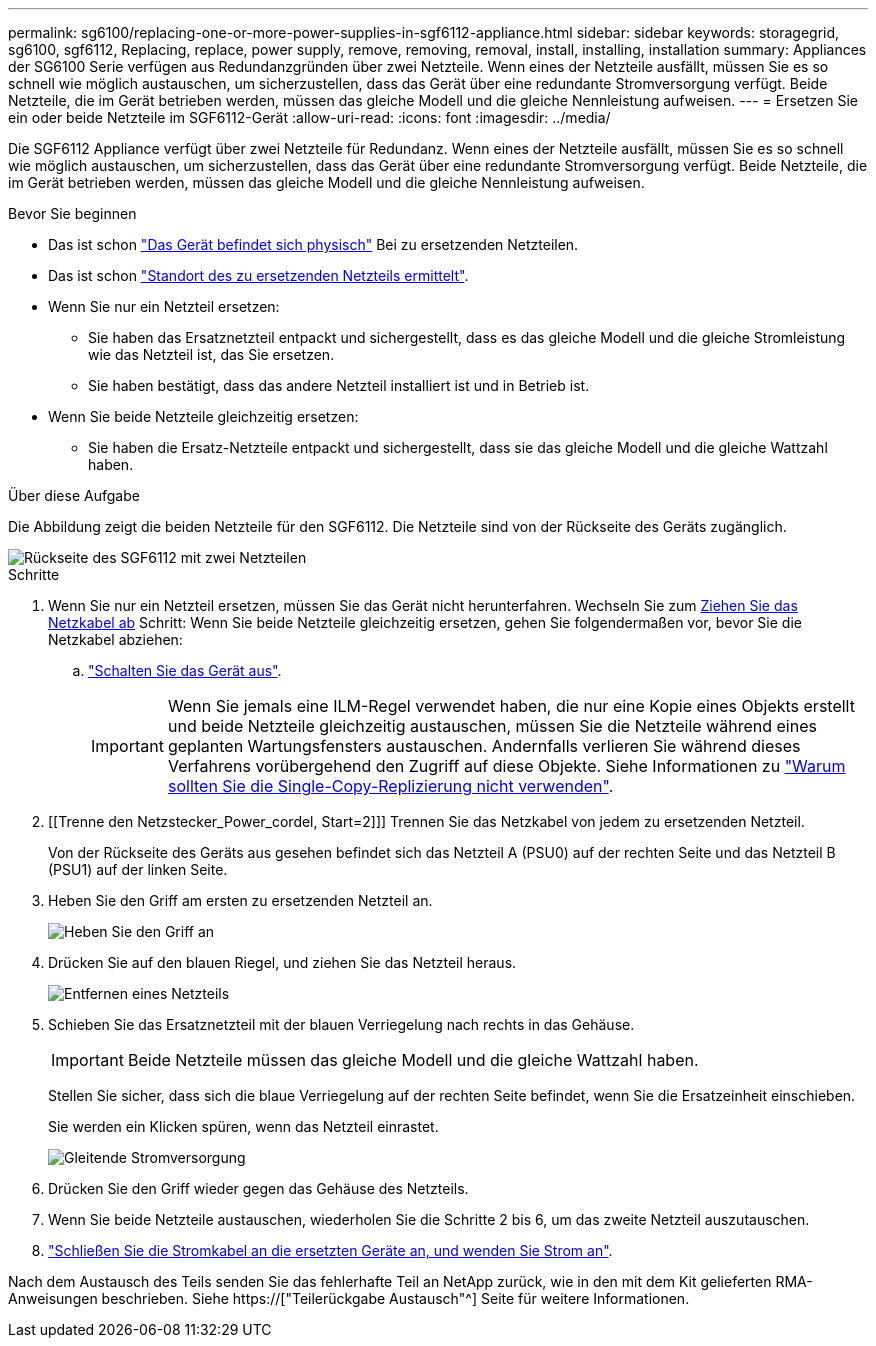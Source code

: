 ---
permalink: sg6100/replacing-one-or-more-power-supplies-in-sgf6112-appliance.html 
sidebar: sidebar 
keywords: storagegrid, sg6100, sgf6112, Replacing, replace, power supply, remove, removing, removal, install, installing, installation 
summary: Appliances der SG6100 Serie verfügen aus Redundanzgründen über zwei Netzteile. Wenn eines der Netzteile ausfällt, müssen Sie es so schnell wie möglich austauschen, um sicherzustellen, dass das Gerät über eine redundante Stromversorgung verfügt. Beide Netzteile, die im Gerät betrieben werden, müssen das gleiche Modell und die gleiche Nennleistung aufweisen. 
---
= Ersetzen Sie ein oder beide Netzteile im SGF6112-Gerät
:allow-uri-read: 
:icons: font
:imagesdir: ../media/


[role="lead"]
Die SGF6112 Appliance verfügt über zwei Netzteile für Redundanz. Wenn eines der Netzteile ausfällt, müssen Sie es so schnell wie möglich austauschen, um sicherzustellen, dass das Gerät über eine redundante Stromversorgung verfügt. Beide Netzteile, die im Gerät betrieben werden, müssen das gleiche Modell und die gleiche Nennleistung aufweisen.

.Bevor Sie beginnen
* Das ist schon link:locating-sgf6112-in-data-center.html["Das Gerät befindet sich physisch"] Bei zu ersetzenden Netzteilen.
* Das ist schon link:verify-component-to-replace.html["Standort des zu ersetzenden Netzteils ermittelt"].
* Wenn Sie nur ein Netzteil ersetzen:
+
** Sie haben das Ersatznetzteil entpackt und sichergestellt, dass es das gleiche Modell und die gleiche Stromleistung wie das Netzteil ist, das Sie ersetzen.
** Sie haben bestätigt, dass das andere Netzteil installiert ist und in Betrieb ist.


* Wenn Sie beide Netzteile gleichzeitig ersetzen:
+
** Sie haben die Ersatz-Netzteile entpackt und sichergestellt, dass sie das gleiche Modell und die gleiche Wattzahl haben.




.Über diese Aufgabe
Die Abbildung zeigt die beiden Netzteile für den SGF6112. Die Netzteile sind von der Rückseite des Geräts zugänglich.

image::../media/sgf6112_power_supplies.png[Rückseite des SGF6112 mit zwei Netzteilen]

.Schritte
. Wenn Sie nur ein Netzteil ersetzen, müssen Sie das Gerät nicht herunterfahren. Wechseln Sie zum <<Unplug_the_power_cord,Ziehen Sie das Netzkabel ab>> Schritt: Wenn Sie beide Netzteile gleichzeitig ersetzen, gehen Sie folgendermaßen vor, bevor Sie die Netzkabel abziehen:
+
.. link:shut-down-sgf6112.html["Schalten Sie das Gerät aus"].
+

IMPORTANT: Wenn Sie jemals eine ILM-Regel verwendet haben, die nur eine Kopie eines Objekts erstellt und beide Netzteile gleichzeitig austauschen, müssen Sie die Netzteile während eines geplanten Wartungsfensters austauschen. Andernfalls verlieren Sie während dieses Verfahrens vorübergehend den Zugriff auf diese Objekte. Siehe Informationen zu link:../ilm/why-you-should-not-use-single-copy-replication.html["Warum sollten Sie die Single-Copy-Replizierung nicht verwenden"].



. [[Trenne den Netzstecker_Power_cordel, Start=2]]] Trennen Sie das Netzkabel von jedem zu ersetzenden Netzteil.
+
Von der Rückseite des Geräts aus gesehen befindet sich das Netzteil A (PSU0) auf der rechten Seite und das Netzteil B (PSU1) auf der linken Seite.

. Heben Sie den Griff am ersten zu ersetzenden Netzteil an.
+
image::../media/sg6000_cn_lift_cam_handle_psu.gif[Heben Sie den Griff an, um das Netzteil zu entfernen]

. Drücken Sie auf den blauen Riegel, und ziehen Sie das Netzteil heraus.
+
image::../media/sg6000_cn_remove_power_supply.gif[Entfernen eines Netzteils]

. Schieben Sie das Ersatznetzteil mit der blauen Verriegelung nach rechts in das Gehäuse.
+

IMPORTANT: Beide Netzteile müssen das gleiche Modell und die gleiche Wattzahl haben.

+
Stellen Sie sicher, dass sich die blaue Verriegelung auf der rechten Seite befindet, wenn Sie die Ersatzeinheit einschieben.

+
Sie werden ein Klicken spüren, wenn das Netzteil einrastet.

+
image::../media/sg6000_cn_insert_power_supply.gif[Gleitende Stromversorgung]

. Drücken Sie den Griff wieder gegen das Gehäuse des Netzteils.
. Wenn Sie beide Netzteile austauschen, wiederholen Sie die Schritte 2 bis 6, um das zweite Netzteil auszutauschen.
. link:../installconfig/connecting-power-cords-and-applying-power-sgf6112.html["Schließen Sie die Stromkabel an die ersetzten Geräte an, und wenden Sie Strom an"].


Nach dem Austausch des Teils senden Sie das fehlerhafte Teil an NetApp zurück, wie in den mit dem Kit gelieferten RMA-Anweisungen beschrieben. Siehe https://["Teilerückgabe  Austausch"^] Seite für weitere Informationen.
